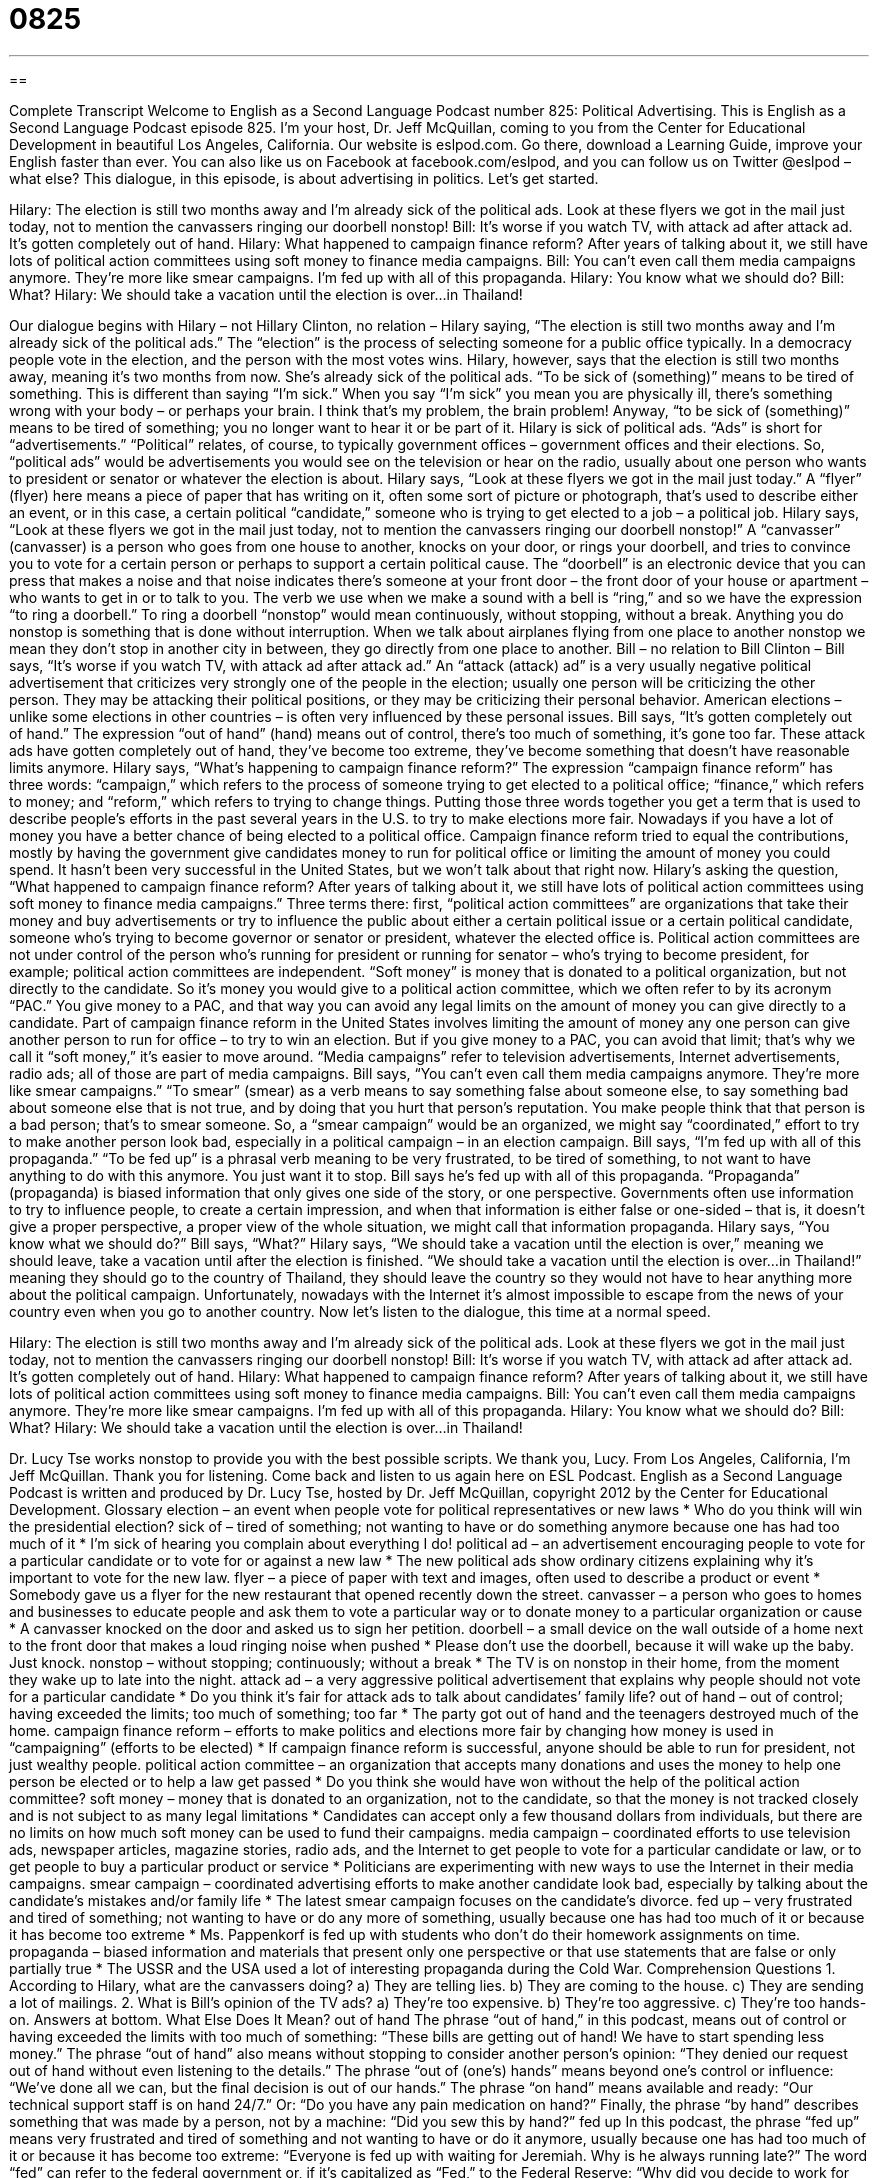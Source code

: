 = 0825
:toc: left
:toclevels: 3
:sectnums:
:stylesheet: ../../../myAdocCss.css

'''

== 

Complete Transcript
Welcome to English as a Second Language Podcast number 825: Political Advertising.
This is English as a Second Language Podcast episode 825. I’m your host, Dr. Jeff McQuillan, coming to you from the Center for Educational Development in beautiful Los Angeles, California.
Our website is eslpod.com. Go there, download a Learning Guide, improve your English faster than ever. You can also like us on Facebook at facebook.com/eslpod, and you can follow us on Twitter @eslpod – what else?
This dialogue, in this episode, is about advertising in politics. Let’s get started.
[start of dialogue]
Hilary: The election is still two months away and I’m already sick of the political ads. Look at these flyers we got in the mail just today, not to mention the canvassers ringing our doorbell nonstop!
Bill: It’s worse if you watch TV, with attack ad after attack ad. It’s gotten completely out of hand.
Hilary: What happened to campaign finance reform? After years of talking about it, we still have lots of political action committees using soft money to finance media campaigns.
Bill: You can’t even call them media campaigns anymore. They’re more like smear campaigns. I’m fed up with all of this propaganda.
Hilary: You know what we should do?
Bill: What?
Hilary: We should take a vacation until the election is over…in Thailand!
[end of dialogue]
Our dialogue begins with Hilary – not Hillary Clinton, no relation – Hilary saying, “The election is still two months away and I’m already sick of the political ads.” The “election” is the process of selecting someone for a public office typically. In a democracy people vote in the election, and the person with the most votes wins. Hilary, however, says that the election is still two months away, meaning it’s two months from now. She’s already sick of the political ads. “To be sick of (something)” means to be tired of something. This is different than saying “I’m sick.” When you say “I’m sick” you mean you are physically ill, there’s something wrong with your body – or perhaps your brain. I think that’s my problem, the brain problem! Anyway, “to be sick of (something)” means to be tired of something; you no longer want to hear it or be part of it. Hilary is sick of political ads. “Ads” is short for “advertisements.” “Political” relates, of course, to typically government offices – government offices and their elections. So, “political ads” would be advertisements you would see on the television or hear on the radio, usually about one person who wants to president or senator or whatever the election is about.
Hilary says, “Look at these flyers we got in the mail just today.” A “flyer” (flyer) here means a piece of paper that has writing on it, often some sort of picture or photograph, that’s used to describe either an event, or in this case, a certain political “candidate,” someone who is trying to get elected to a job – a political job. Hilary says, “Look at these flyers we got in the mail just today, not to mention the canvassers ringing our doorbell nonstop!” A “canvasser” (canvasser) is a person who goes from one house to another, knocks on your door, or rings your doorbell, and tries to convince you to vote for a certain person or perhaps to support a certain political cause. The “doorbell” is an electronic device that you can press that makes a noise and that noise indicates there’s someone at your front door – the front door of your house or apartment – who wants to get in or to talk to you. The verb we use when we make a sound with a bell is “ring,” and so we have the expression “to ring a doorbell.” To ring a doorbell “nonstop” would mean continuously, without stopping, without a break. Anything you do nonstop is something that is done without interruption. When we talk about airplanes flying from one place to another nonstop we mean they don’t stop in another city in between, they go directly from one place to another.
Bill – no relation to Bill Clinton – Bill says, “It’s worse if you watch TV, with attack ad after attack ad.” An “attack (attack) ad” is a very usually negative political advertisement that criticizes very strongly one of the people in the election; usually one person will be criticizing the other person. They may be attacking their political positions, or they may be criticizing their personal behavior. American elections – unlike some elections in other countries – is often very influenced by these personal issues. Bill says, “It’s gotten completely out of hand.” The expression “out of hand” (hand) means out of control, there’s too much of something, it’s gone too far. These attack ads have gotten completely out of hand, they’ve become too extreme, they’ve become something that doesn’t have reasonable limits anymore.
Hilary says, “What’s happening to campaign finance reform?” The expression “campaign finance reform” has three words: “campaign,” which refers to the process of someone trying to get elected to a political office; “finance,” which refers to money; and “reform,” which refers to trying to change things. Putting those three words together you get a term that is used to describe people’s efforts in the past several years in the U.S. to try to make elections more fair. Nowadays if you have a lot of money you have a better chance of being elected to a political office. Campaign finance reform tried to equal the contributions, mostly by having the government give candidates money to run for political office or limiting the amount of money you could spend. It hasn’t been very successful in the United States, but we won’t talk about that right now.
Hilary’s asking the question, “What happened to campaign finance reform? After years of talking about it, we still have lots of political action committees using soft money to finance media campaigns.” Three terms there: first, “political action committees” are organizations that take their money and buy advertisements or try to influence the public about either a certain political issue or a certain political candidate, someone who’s trying to become governor or senator or president, whatever the elected office is. Political action committees are not under control of the person who’s running for president or running for senator – who’s trying to become president, for example; political action committees are independent. “Soft money” is money that is donated to a political organization, but not directly to the candidate. So it’s money you would give to a political action committee, which we often refer to by its acronym “PAC.” You give money to a PAC, and that way you can avoid any legal limits on the amount of money you can give directly to a candidate. Part of campaign finance reform in the United States involves limiting the amount of money any one person can give another person to run for office – to try to win an election. But if you give money to a PAC, you can avoid that limit; that’s why we call it “soft money,” it’s easier to move around. “Media campaigns” refer to television advertisements, Internet advertisements, radio ads; all of those are part of media campaigns.
Bill says, “You can’t even call them media campaigns anymore. They’re more like smear campaigns.” “To smear” (smear) as a verb means to say something false about someone else, to say something bad about someone else that is not true, and by doing that you hurt that person’s reputation. You make people think that that person is a bad person; that’s to smear someone. So, a “smear campaign” would be an organized, we might say “coordinated,” effort to try to make another person look bad, especially in a political campaign – in an election campaign. Bill says, “I’m fed up with all of this propaganda.” “To be fed up” is a phrasal verb meaning to be very frustrated, to be tired of something, to not want to have anything to do with this anymore. You just want it to stop. Bill says he’s fed up with all of this propaganda. “Propaganda” (propaganda) is biased information that only gives one side of the story, or one perspective. Governments often use information to try to influence people, to create a certain impression, and when that information is either false or one-sided – that is, it doesn’t give a proper perspective, a proper view of the whole situation, we might call that information propaganda.
Hilary says, “You know what we should do?” Bill says, “What?” Hilary says, “We should take a vacation until the election is over,” meaning we should leave, take a vacation until after the election is finished. “We should take a vacation until the election is over…in Thailand!” meaning they should go to the country of Thailand, they should leave the country so they would not have to hear anything more about the political campaign. Unfortunately, nowadays with the Internet it’s almost impossible to escape from the news of your country even when you go to another country.
Now let’s listen to the dialogue, this time at a normal speed.
[start of dialogue]
Hilary: The election is still two months away and I’m already sick of the political ads. Look at these flyers we got in the mail just today, not to mention the canvassers ringing our doorbell nonstop!
Bill: It’s worse if you watch TV, with attack ad after attack ad. It’s gotten completely out of hand.
Hilary: What happened to campaign finance reform? After years of talking about it, we still have lots of political action committees using soft money to finance media campaigns.
Bill: You can’t even call them media campaigns anymore. They’re more like smear campaigns. I’m fed up with all of this propaganda.
Hilary: You know what we should do?
Bill: What?
Hilary: We should take a vacation until the election is over…in Thailand!
[end of dialogue]
Dr. Lucy Tse works nonstop to provide you with the best possible scripts. We thank you, Lucy.
From Los Angeles, California, I’m Jeff McQuillan. Thank you for listening. Come back and listen to us again here on ESL Podcast.
English as a Second Language Podcast is written and produced by Dr. Lucy Tse, hosted by Dr. Jeff McQuillan, copyright 2012 by the Center for Educational Development.
Glossary
election – an event when people vote for political representatives or new laws
* Who do you think will win the presidential election?
sick of – tired of something; not wanting to have or do something anymore because one has had too much of it
* I’m sick of hearing you complain about everything I do!
political ad – an advertisement encouraging people to vote for a particular candidate or to vote for or against a new law
* The new political ads show ordinary citizens explaining why it’s important to vote for the new law.
flyer – a piece of paper with text and images, often used to describe a product or event
* Somebody gave us a flyer for the new restaurant that opened recently down the street.
canvasser – a person who goes to homes and businesses to educate people and ask them to vote a particular way or to donate money to a particular organization or cause
* A canvasser knocked on the door and asked us to sign her petition.
doorbell – a small device on the wall outside of a home next to the front door that makes a loud ringing noise when pushed
* Please don’t use the doorbell, because it will wake up the baby. Just knock.
nonstop – without stopping; continuously; without a break
* The TV is on nonstop in their home, from the moment they wake up to late into the night.
attack ad – a very aggressive political advertisement that explains why people should not vote for a particular candidate
* Do you think it’s fair for attack ads to talk about candidates’ family life?
out of hand – out of control; having exceeded the limits; too much of something; too far
* The party got out of hand and the teenagers destroyed much of the home.
campaign finance reform – efforts to make politics and elections more fair by changing how money is used in “campaigning” (efforts to be elected)
* If campaign finance reform is successful, anyone should be able to run for president, not just wealthy people.
political action committee – an organization that accepts many donations and uses the money to help one person be elected or to help a law get passed
* Do you think she would have won without the help of the political action committee?
soft money – money that is donated to an organization, not to the candidate, so that the money is not tracked closely and is not subject to as many legal limitations
* Candidates can accept only a few thousand dollars from individuals, but there are no limits on how much soft money can be used to fund their campaigns.
media campaign – coordinated efforts to use television ads, newspaper articles, magazine stories, radio ads, and the Internet to get people to vote for a particular candidate or law, or to get people to buy a particular product or service
* Politicians are experimenting with new ways to use the Internet in their media campaigns.
smear campaign – coordinated advertising efforts to make another candidate look bad, especially by talking about the candidate’s mistakes and/or family life
* The latest smear campaign focuses on the candidate’s divorce.
fed up – very frustrated and tired of something; not wanting to have or do any more of something, usually because one has had too much of it or because it has become too extreme
* Ms. Pappenkorf is fed up with students who don’t do their homework assignments on time.
propaganda – biased information and materials that present only one perspective or that use statements that are false or only partially true
* The USSR and the USA used a lot of interesting propaganda during the Cold War.
Comprehension Questions
1. According to Hilary, what are the canvassers doing?
a) They are telling lies.
b) They are coming to the house.
c) They are sending a lot of mailings.
2. What is Bill’s opinion of the TV ads?
a) They’re too expensive.
b) They’re too aggressive.
c) They’re too hands-on.
Answers at bottom.
What Else Does It Mean?
out of hand
The phrase “out of hand,” in this podcast, means out of control or having exceeded the limits with too much of something: “These bills are getting out of hand! We have to start spending less money.” The phrase “out of hand” also means without stopping to consider another person’s opinion: “They denied our request out of hand without even listening to the details.” The phrase “out of (one’s) hands” means beyond one’s control or influence: “We’ve done all we can, but the final decision is out of our hands.” The phrase “on hand” means available and ready: “Our technical support staff is on hand 24/7.” Or: “Do you have any pain medication on hand?” Finally, the phrase “by hand” describes something that was made by a person, not by a machine: “Did you sew this by hand?”
fed up
In this podcast, the phrase “fed up” means very frustrated and tired of something and not wanting to have or do it anymore, usually because one has had too much of it or because it has become too extreme: “Everyone is fed up with waiting for Jeremiah. Why is he always running late?” The word “fed” can refer to the federal government or, if it’s capitalized as “Fed,” to the Federal Reserve: “Why did you decide to work for the feds?” Finally, someone who is “well-fed” has plenty of food to eat, while someone who is “underfed” or “poorly fed” does not have enough to eat: “Agriculture in this country produces enough food for everyone to be well-fed, but the problem is distribution.”
Culture Note
Push Polling
Some political campaigns use “questionable” (in doubt; controversial; not fully accepted) “tactics” (ways to do something) to “sway” (influence; persuade; change the opinions of) voters. “Push polling” is one of those questionable tactics.
“Polling” or asking people to respond to a series of questions, usually over the phone, is “quite” (very) common during political campaigns. “Pollsters” (people who conduct polls) call people “randomly” (with everyone having an equal chance of being picked) to ask for their opinions about candidates and laws before an election. The pollsters analyze the results and “draw” (make; reach) conclusions about which candidate will win or whether a law will pass.
With “push polling,” the pollsters are not trained in “quantitative analysis” (analyzing numerical data to reach a conclusion) and they “hardly” (barely; very little) look at the results of the poll. The questions are designed to sway potential voters through “innuendos” (things that are implied, but not stated clearly) and “leading questions” (questions that cause a person to want to reply in a particular way).
Push polling might involve a questions like, “If Candidate A had an ‘affair’ (sexual relations with someone outside of marriage), would that you make you more or less likely to vote for him/her?” Or, “Leading organizations like X, Y and Z have criticized Candidate A’s position on B. Do you agree?”
Push polling also “differs” (is different) from scientific polling in that it usually involves a very large “sample size” (the number of people who are asked questions in a poll) and the number of questions is very small. That way, the pollsters can “maximize” (make as large as possible) the number of people whom they try to sway.
Comprehension Answers
1 - b
2 - b
